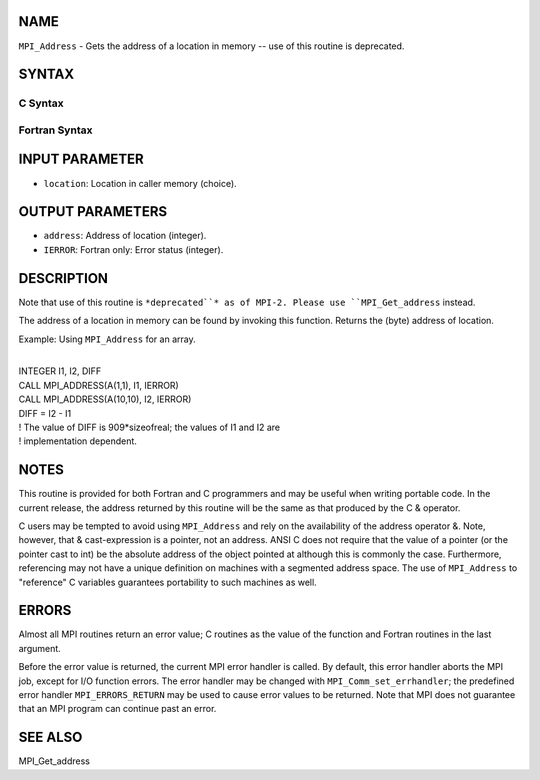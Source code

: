NAME
----

``MPI_Address`` - Gets the address of a location in memory -- use of
this routine is deprecated.

SYNTAX
------

C Syntax
~~~~~~~~

.. code-block:: c
   :linenos:

   #include <mpi.h>
   int MPI_Address(void *location, MPI_Aint *address)

Fortran Syntax
~~~~~~~~~~~~~~

.. code-block:: fortran
   :linenos:

   INCLUDE 'mpif.h'
   MPI_ADDRESS(LOCATION, ADDRESS, IERROR)
   	<type>	LOCATION (*)
   	INTEGER	ADDRESS, IERROR

INPUT PARAMETER
---------------

* ``location``: Location in caller memory (choice).

OUTPUT PARAMETERS
-----------------

* ``address``: Address of location (integer).

* ``IERROR``: Fortran only: Error status (integer).

DESCRIPTION
-----------

Note that use of this routine is ``*deprecated``* as of MPI-2. Please use
``MPI_Get_address`` instead.

The address of a location in memory can be found by invoking this
function. Returns the (byte) address of location.

Example: Using ``MPI_Address`` for an array.

.. code-block:: fortran
   :linenos:

   REAL A(100,100)

| 
| INTEGER I1, I2, DIFF
| CALL MPI_ADDRESS(A(1,1), I1, IERROR)
| CALL MPI_ADDRESS(A(10,10), I2, IERROR)
| DIFF = I2 - I1
| ! The value of DIFF is 909*sizeofreal; the values of I1 and I2 are
| ! implementation dependent.

NOTES
-----

This routine is provided for both Fortran and C programmers and may be
useful when writing portable code. In the current release, the address
returned by this routine will be the same as that produced by the C &
operator.

C users may be tempted to avoid using ``MPI_Address`` and rely on the
availability of the address operator &. Note, however, that &
cast-expression is a pointer, not an address. ANSI C does not require
that the value of a pointer (or the pointer cast to int) be the absolute
address of the object pointed at although this is commonly the case.
Furthermore, referencing may not have a unique definition on machines
with a segmented address space. The use of ``MPI_Address`` to "reference" C
variables guarantees portability to such machines as well.

ERRORS
------

Almost all MPI routines return an error value; C routines as the value
of the function and Fortran routines in the last argument.

Before the error value is returned, the current MPI error handler is
called. By default, this error handler aborts the MPI job, except for
I/O function errors. The error handler may be changed with
``MPI_Comm_set_errhandler``; the predefined error handler ``MPI_ERRORS_RETURN``
may be used to cause error values to be returned. Note that MPI does not
guarantee that an MPI program can continue past an error.

SEE ALSO
--------

| MPI_Get_address
